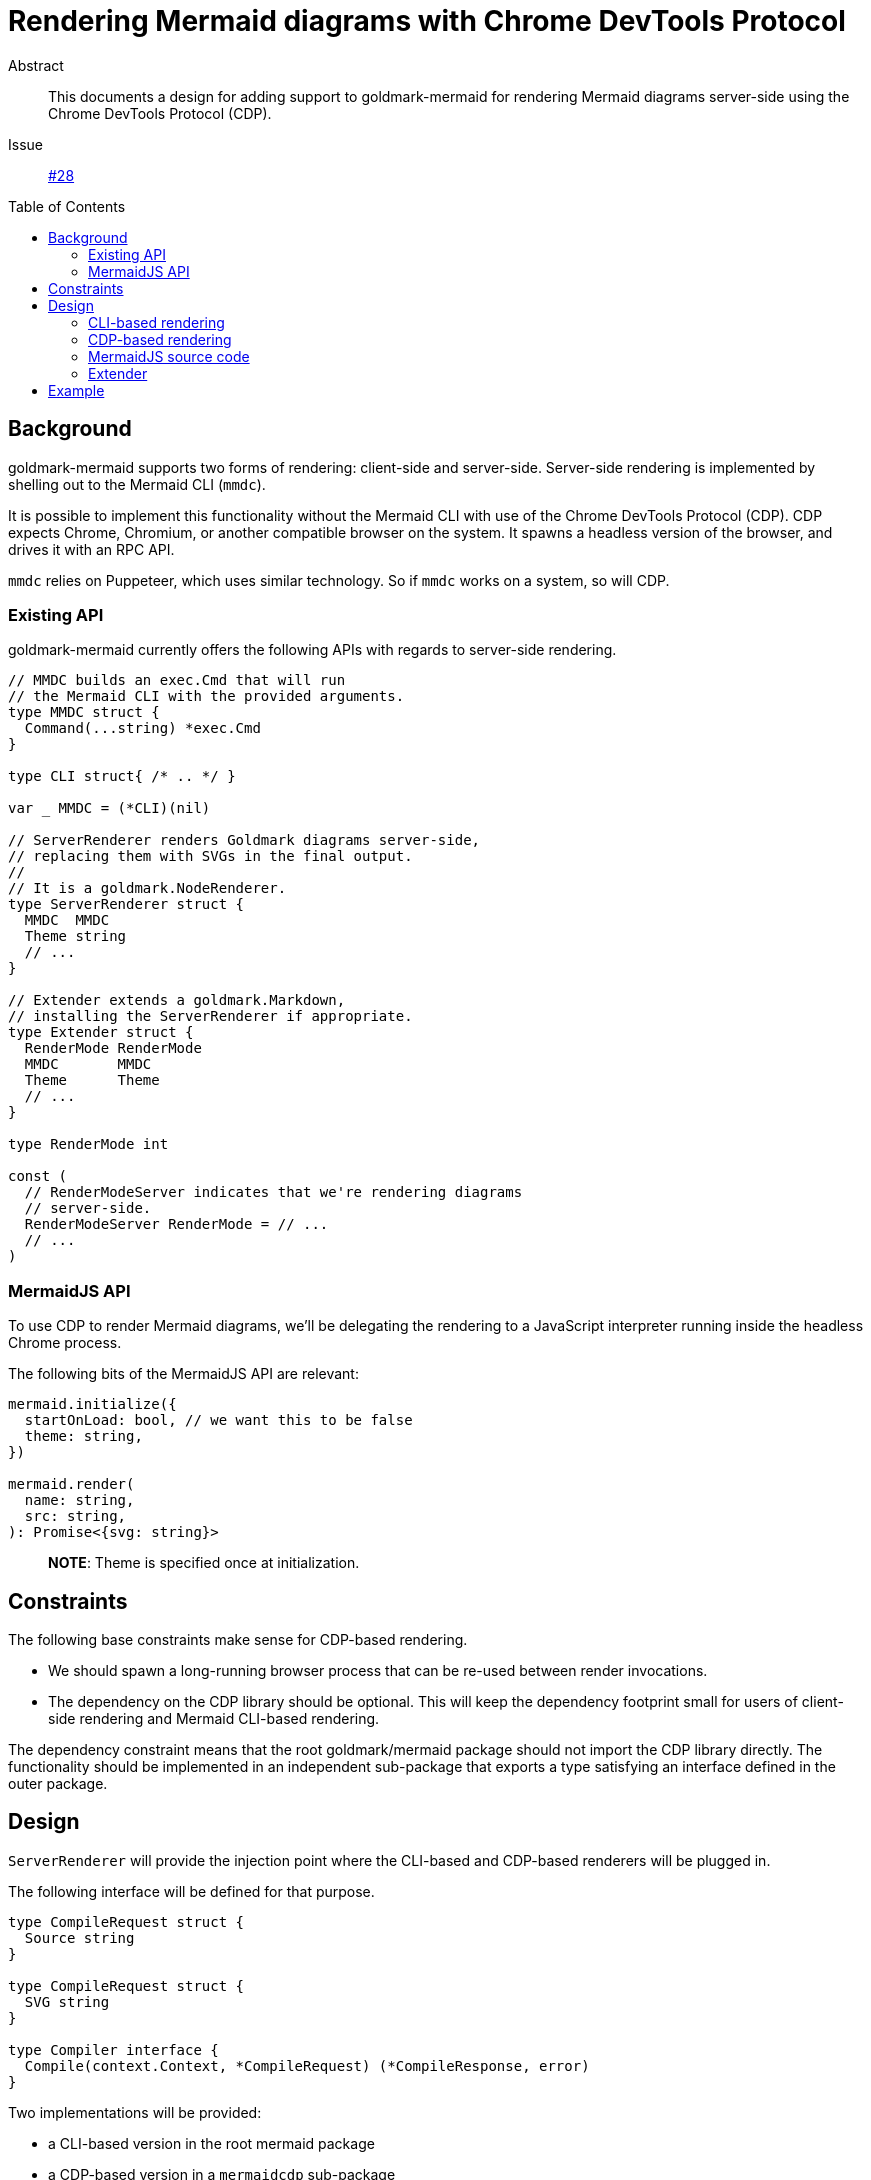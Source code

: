 = Rendering Mermaid diagrams with Chrome DevTools Protocol
:toc: preamble
:source-language: go

Abstract::
  This documents a design for adding support to goldmark-mermaid
  for rendering Mermaid diagrams server-side
  using the Chrome DevTools Protocol (CDP).
Issue::
  https://github.com/abhinav/goldmark-mermaid/issues/28[#28]

== Background

goldmark-mermaid supports two forms of rendering:
client-side and server-side.
Server-side rendering is implemented by
shelling out to the Mermaid CLI (`mmdc`).

It is possible to implement this functionality without the Mermaid CLI
with use of the Chrome DevTools Protocol (CDP).
CDP expects Chrome, Chromium, or another compatible browser on the system.
It spawns a headless version of the browser, and drives it with an RPC API.

`mmdc` relies on Puppeteer, which uses similar technology.
So if `mmdc` works on a system, so will CDP.

=== Existing API

goldmark-mermaid currently offers the following APIs
with regards to server-side rendering.

----
// MMDC builds an exec.Cmd that will run
// the Mermaid CLI with the provided arguments.
type MMDC struct {
  Command(...string) *exec.Cmd
}

type CLI struct{ /* .. */ }

var _ MMDC = (*CLI)(nil)

// ServerRenderer renders Goldmark diagrams server-side,
// replacing them with SVGs in the final output.
//
// It is a goldmark.NodeRenderer.
type ServerRenderer struct {
  MMDC  MMDC
  Theme string
  // ...
}

// Extender extends a goldmark.Markdown,
// installing the ServerRenderer if appropriate.
type Extender struct {
  RenderMode RenderMode
  MMDC       MMDC
  Theme      Theme
  // ...
}

type RenderMode int

const (
  // RenderModeServer indicates that we're rendering diagrams
  // server-side.
  RenderModeServer RenderMode = // ...
  // ...
)
----

=== MermaidJS API

To use CDP to render Mermaid diagrams,
we'll be delegating the rendering to a JavaScript interpreter
running inside the headless Chrome process.

The following bits of the MermaidJS API are relevant:

[,typescript]
----
mermaid.initialize({
  startOnLoad: bool, // we want this to be false
  theme: string,
})

mermaid.render(
  name: string,
  src: string,
): Promise<{svg: string}>
----

> **NOTE**: Theme is specified once at initialization.

== Constraints

The following base constraints make sense for CDP-based rendering.

* We should spawn a long-running browser process
  that can be re-used between render invocations.
* The dependency on the CDP library should be optional.
  This will keep the dependency footprint small
  for users of client-side rendering and Mermaid CLI-based rendering.

The dependency constraint means that
the root goldmark/mermaid package should not import the CDP library directly.
The functionality should be implemented in an independent sub-package
that exports a type satisfying an interface defined in the outer package.

== Design

`ServerRenderer` will provide the injection point
where the CLI-based and CDP-based renderers will be plugged in.

The following interface will be defined for that purpose.

----
type CompileRequest struct {
  Source string
}

type CompileRequest struct {
  SVG string
}

type Compiler interface {
  Compile(context.Context, *CompileRequest) (*CompileResponse, error)
}
----

Two implementations will be provided:

* a CLI-based version in the root mermaid package
* a CDP-based version in a `mermaidcdp` sub-package

----
// go.abhg.dev/goldmark/mermaid
type CLICompiler struct{ /* ... */ }

func (*CLICompiler) Compile(context.Context, *CompileRequest) (*CompileResponse, error)

// go.abhg.dev/goldmark/mermaid/mermaidcdp
type Compiler struct{ /* ... */ }

func (*Compiler) Compile(context.Context, *CompileRequest) (*CompileResponse, error)
----

These will plug into the `ServerRenderer` type under a new `Compiler` field.
This field will replace
the existing `MMDC` and `Theme` fields of `ServerRenderer`.

[,diff]
----
 type ServerRenderer struct {
-  MMDC     MMDC
-  Theme    string
+  Compiler Compiler
   // ...
 }
----

For convenience, if the `ServerRenderer` was chosen
and a `Compiler` was not provided, the CLI-based compiler will be used.

=== CLI-based rendering

The `CLICompiler` will borrow fields that were previously on `ServerRenderer`:
`MMDC` and `Theme`.

For clarity, the `MMDC` field and type will be renamed to `CLI` --
making its association with the CLI-based compiler explicit.
We can also take this opportunity to use `CommandContext` on the interface,
instead of plain `Command`.

----
type CLI interface {
  CommandContext(context.Context, args ...string) *exec.Cmd
}

type CLICompiler struct {
  CLI   CLI
  Theme string
}
----

The name `CLI` was previously taken by the default implementation of `MMDC`.
This will be made private to make room for the new `CLI` type,
and the name `MMDC` will be re-used for a constructor function.

[,diff]
----
-type CLI struct{ /* ... */ }
+type mmdcCLI struct{ /* ... */ }

+func MMDC(path string) CLI
----

In short,

[cols="1a,1a,3a"]
|====
| Before | After | Purpose

| `MMDC` | `CLI` | Interface to build an `exec.Cmd` to run the Mermaid CLI
| `CLI` | `mmdcCLI` | Default implementation of the interface
| n/a   | `MMDC` | Constructor function for the default implementation
|====

=== CDP-based rendering

The CDP-based renderer will be implemented in a new `mermaidcdp` package
that will export a `Compiler` struct.
This will be built with a `New` function that accepts a `Config` struct.

----
package mermaidcdp

type Compiler struct {
  // ...
}

var _ mermaid.Compiler = (*Compiler)(nil)

func New(*Config) (*Compiler, error)
----

It'll have a `Close` method that will clean up the browser process.
Until this is called, the `Compiler` may be re-used across render invocations.

----
func (*Compiler) Close() error
----

The `Compiler` needs the following inputs:

* a copy of the MermaidJS source code to evaluate in the browser
* the theme to use for rendering (for `mermaid.initialize`)

Therefore, the `Config` struct will look as follows.

----
type Config struct {
  JSSource string
  Theme    string
}
----

=== MermaidJS source code

As mentioned previously, the CDP-based renderer
needs a copy of the MermaidJS source code.
The recommended approach will be for users to download it
and embed it into their program with `go:embed`.

As a convenience, we'll provide a function to download it on demand from a CDN.

----
package mermaidcdp

func DownloadJSSource(..., version string) (string, error)
----

=== Extender

The `mermaid.Extender` is intended to be the most convenient way
of installing this functionality into a `goldmark.Mermaid`.
Therefore, its `CLI` (née `MMDC`) and `Theme` fields will be retained --
unlike `ServerRenderer` type.

A new `Compiler` field will be added to the `Extender` type
to allow users to plug in the CDP-based compiler.

[,diff]
----
 type Extender struct {
-  MMDC     MMDC
+  CLI      CLI
   Theme    string
+  Compiler Compiler
    // ...
  }
----

== Example

Putting it all together, example usage will look as follows.

.Using the CLI compiler
----
&mermaid.Extender{
  Compiler: &mermaid.CLICompiler{
    Theme: "default",
  },
}
----

.Using the CDP compiler
----
//go:embed mermaid.min.js
var mermaidJS string

comp, err := mermaidcdp.New(&mermaidcdp.Config{
  MermaidJS: mermaidJS,
  Theme:     "default",
})
if err != nil {
  // ...
}
defer comp.Close()

&mermaid.Extender{
  Compiler: comp,
}
----
